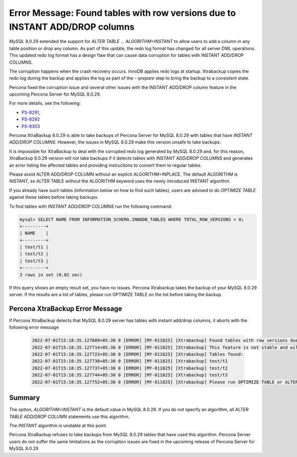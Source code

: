 .. em-instant:

==============================================================================
Error Message: Found tables with row versions due to INSTANT ADD/DROP columns
==============================================================================

*MySQL* 8.0.29 extended the support for `ALTER TABLE … ALGORITHM=INSTANT` to allow users to add a column in any table position or drop any column. As part of this update, the redo log format has changed for all server DML operations. This updated redo log format has a design flaw that can cause data corruption for tables with INSTANT ADD/DROP COLUMNS.

The corruption happens when the crash recovery occurs. InnoDB applies redo logs at startup. Xtrabackup copies the redo log during the backup and applies the log as part of the `--prepare` step to bring the backup to a consistent state.

Percona fixed the corruption issue and several other issues with the INSTANT ADD/DROP column feature in the upcoming Percona Server for MySQL 8.0.29.

For more details, see the following:

* `PS-8291 <https://jira.percona.com/browse/PS-8291>`__,  

* `PS-8292 <https://jira.percona.com/browse/PS-8292>`__

* `PS-8303 <https://jira.percona.com/browse/PS-8303>`__

Percona XtraBackup 8.0.29 is able to take backups of Percona Server for MySQL 8.0.29 with tables that have `INSTANT ADD/DROP COLUMNS`. However, the issues in MySQL 8.0.29 make this version unsafe to take backups.

It is impossible for XtraBackup to deal with the corrupted redo log generated by MySQL 8.0.29 and, for this reason, XtraBackup 8.0.29 version will not take backups if it detects tables with `INSTANT ADD/DROP COLUMNS` and generates an error listing the affected tables and providing instructions to convert them to regular tables.

Please avoid ALTER ADD/DROP COLUMN without an explicit ALGORITHM=INPLACE. The default ALGORITHM is INSTANT, so ALTER TABLE without the ALGORITHM keyword uses the newly introduced INSTANT algorithm.

If you already have such tables (information below on how to find such tables), users are advised to do `OPTIMIZE TABLE` against these tables before taking backups.


To find tables with `INSTANT ADD/DROP COLUMNS` run the following command:

.. code-block:: mysql

    mysql> SELECT NAME FROM INFORMATION_SCHEMA.INNODB_TABLES WHERE TOTAL_ROW_VERSIONS > 0;
    +---------+
    | NAME    |
    +---------+
    | test/t1 |
    | test/t2 |
    | test/t3 |
    +---------+
    3 rows in set (0.02 sec)


If this query shows an empty result set, you have no issues. Percona Xtrabackup takes the backup of your MySQL 8.0.29 server. If the results are a list of tables, please run OPTIMIZE TABLE on the list before taking the backup.

Percona XtraBackup Error Message
---------------------------------

If Percona XtraBackup detects that MySQL 8.0.29 server has tables with instant add/drop columns, it aborts with the following error message


    .. code-block:: mysql

       2022-07-01T15:18:35.127689+05:30 0 [ERROR] [MY-011825] [Xtrabackup] Found tables with row versions due to INSTANT ADD/DROP columns
       2022-07-01T15:18:35.127714+05:30 0 [ERROR] [MY-011825] [Xtrabackup] This feature is not stable and will cause backup corruption.
       2022-07-01T15:18:35.127723+05:30 0 [ERROR] [MY-011825] [Xtrabackup] Tables found:
       2022-07-01T15:18:35.127730+05:30 0 [ERROR] [MY-011825] [Xtrabackup] test/t1
       2022-07-01T15:18:35.127737+05:30 0 [ERROR] [MY-011825] [Xtrabackup] test/t2
       2022-07-01T15:18:35.127744+05:30 0 [ERROR] [MY-011825] [Xtrabackup] test/t3
       2022-07-01T15:18:35.127752+05:30 0 [ERROR] [MY-011825] [Xtrabackup] Please run OPTIMIZE TABLE or ALTER TABLE ALGORITHM=COPY on all listed tables to fix this issue.

Summary
--------------

The option, `ALGORITHM=INSTANT` is the default value in MySQL 8.0.29. If you do not specify an algorithm, all `ALTER TABLE ADD/DROP COLUMN` statements use this algorithm. 

The `INSTANT` algorithm is unstable at this point.

Percona XtraBackup refuses to take backups from MySQL 8.0.29 tables that have used this algorithm.
Percona Server users do not suffer the same limitations as the corruption issues are fixed in the upcoming release of Percona Server for MySQL 8.0.29
